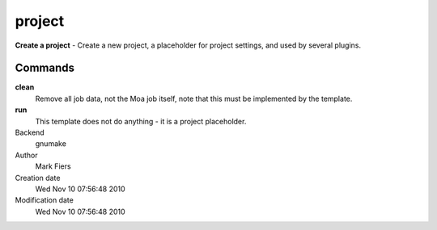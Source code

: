 project
------------------------------------------------

**Create a project** - Create a new project, a placeholder for project settings, and used by several plugins.

Commands
~~~~~~~~

**clean**
  Remove all job data, not the Moa job itself, note that this must be implemented by the template.

**run**
  This template does not do anything - it is a project placeholder.



Backend 
  gnumake
Author
  Mark Fiers
Creation date
  Wed Nov 10 07:56:48 2010
Modification date
  Wed Nov 10 07:56:48 2010



